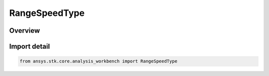 RangeSpeedType
==============

.. py:class:: ansys.stk.core.analysis_workbench.RangeSpeedType

   IntEnum


.. py:currentmodule:: RangeSpeedType

Overview
--------

.. tab-set::

    .. tab-item:: Members
        
        .. list-table::
            :header-rows: 0
            :widths: auto

            * - :py:attr:`~LIGHT_SPEED`
              - Volume calc range distance type from point.

            * - :py:attr:`~CUSTOM`
              - Volume calc range distance type from point.


Import detail
-------------

.. code-block:: python

    from ansys.stk.core.analysis_workbench import RangeSpeedType


